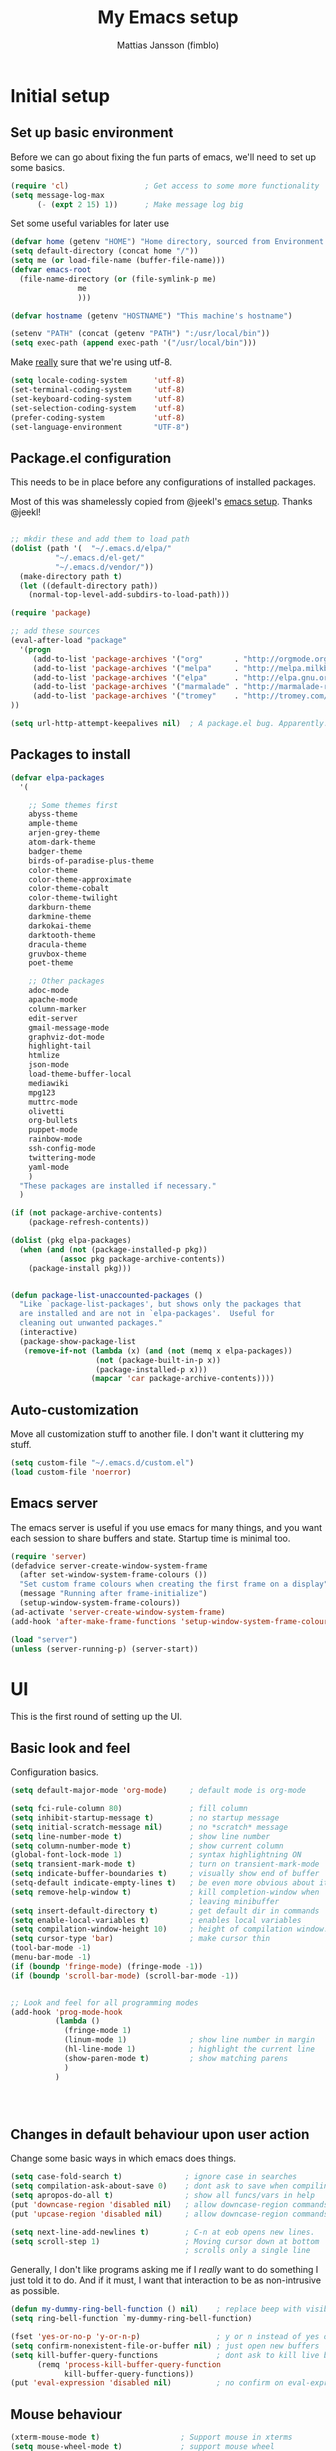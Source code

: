 #+TITLE:      My Emacs setup
#+AUTHOR:     Mattias Jansson (fimblo)
#+EMAIL:      fimblo@yanson.org

* Initial setup
** Set up basic environment

   Before we can go about fixing the fun parts of emacs, we'll need to
   set up some basics.

#+BEGIN_SRC emacs-lisp
(require 'cl)                 ; Get access to some more functionality
(setq message-log-max
      (- (expt 2 15) 1))      ; Make message log big
#+END_SRC

   Set some useful variables for later use

#+BEGIN_SRC emacs-lisp
(defvar home (getenv "HOME") "Home directory, sourced from Environment variable HOME")
(setq default-directory (concat home "/"))
(setq me (or load-file-name (buffer-file-name)))
(defvar emacs-root
  (file-name-directory (or (file-symlink-p me)
               me
               )))

(defvar hostname (getenv "HOSTNAME") "This machine's hostname")

(setenv "PATH" (concat (getenv "PATH") ":/usr/local/bin"))
(setq exec-path (append exec-path '("/usr/local/bin")))
#+END_SRC

   Make _really_ sure that we're using utf-8.

#+BEGIN_SRC emacs-lisp
(setq locale-coding-system      'utf-8)
(set-terminal-coding-system     'utf-8)
(set-keyboard-coding-system     'utf-8)
(set-selection-coding-system    'utf-8)
(prefer-coding-system           'utf-8)
(set-language-environment       "UTF-8")
#+END_SRC

** Package.el configuration

   This needs to be in place before any configurations of installed packages.

   Most of this was shamelessly copied from @jeekl's [[https://github.com/jeekl/dotfiles/blob/master/emacs.d/emacs.org][emacs setup]]. Thanks @jeekl!

#+BEGIN_SRC emacs-lisp

;; mkdir these and add them to load path
(dolist (path '(  "~/.emacs.d/elpa/"
          "~/.emacs.d/el-get/"
          "~/.emacs.d/vendor/"))
  (make-directory path t)
  (let ((default-directory path))
    (normal-top-level-add-subdirs-to-load-path)))

(require 'package)

;; add these sources
(eval-after-load "package"
  '(progn
     (add-to-list 'package-archives '("org"       . "http://orgmode.org/elpa/"))
     (add-to-list 'package-archives '("melpa"     . "http://melpa.milkbox.net/packages/"))
     (add-to-list 'package-archives '("elpa"      . "http://elpa.gnu.org/packages/"))
     (add-to-list 'package-archives '("marmalade" . "http://marmalade-repo.org/packages/"))
     (add-to-list 'package-archives '("tromey"    . "http://tromey.com/elpa/"))
))

(setq url-http-attempt-keepalives nil)  ; A package.el bug. Apparently.
#+END_SRC

** Packages to install
#+BEGIN_SRC emacs-lisp
(defvar elpa-packages
  '(

    ;; Some themes first
    abyss-theme
    ample-theme
    arjen-grey-theme
    atom-dark-theme
    badger-theme
    birds-of-paradise-plus-theme
    color-theme
    color-theme-approximate
    color-theme-cobalt
    color-theme-twilight
    darkburn-theme
    darkmine-theme
    darkokai-theme
    darktooth-theme
    dracula-theme  
    gruvbox-theme
    poet-theme

    ;; Other packages
    adoc-mode
    apache-mode
    column-marker
    edit-server
    gmail-message-mode
    graphviz-dot-mode
    highlight-tail
    htmlize
    json-mode
    load-theme-buffer-local
    mediawiki
    mpg123
    muttrc-mode
    olivetti
    org-bullets
    puppet-mode
    rainbow-mode
    ssh-config-mode
    twittering-mode
    yaml-mode
    )
  "These packages are installed if necessary."
  )

(if (not package-archive-contents)
    (package-refresh-contents))

(dolist (pkg elpa-packages)
  (when (and (not (package-installed-p pkg))
           (assoc pkg package-archive-contents))
    (package-install pkg)))

    
(defun package-list-unaccounted-packages ()
  "Like `package-list-packages', but shows only the packages that
  are installed and are not in `elpa-packages'.  Useful for
  cleaning out unwanted packages."
  (interactive)
  (package-show-package-list
   (remove-if-not (lambda (x) (and (not (memq x elpa-packages))
                   (not (package-built-in-p x))
                   (package-installed-p x)))
                  (mapcar 'car package-archive-contents))))

#+END_SRC

** Auto-customization

   Move all customization stuff to another file. I don't want it
   cluttering my stuff.

#+BEGIN_SRC emacs-lisp
(setq custom-file "~/.emacs.d/custom.el")
(load custom-file 'noerror)
#+END_SRC

** Emacs server

   The emacs server is useful if you use emacs for many things, and
   you want each session to share buffers and state. Startup time is
   minimal too.

#+BEGIN_SRC emacs-lisp
(require 'server)
(defadvice server-create-window-system-frame
  (after set-window-system-frame-colours ())
  "Set custom frame colours when creating the first frame on a display"
  (message "Running after frame-initialize")
  (setup-window-system-frame-colours))
(ad-activate 'server-create-window-system-frame)
(add-hook 'after-make-frame-functions 'setup-window-system-frame-colours t)

(load "server")
(unless (server-running-p) (server-start))
#+END_SRC
* UI
  This is the first round of setting up the UI.
** Basic look and feel

   Configuration basics.

#+BEGIN_SRC emacs-lisp
(setq default-major-mode 'org-mode)     ; default mode is org-mode

(setq fci-rule-column 80)               ; fill column
(setq inhibit-startup-message t)        ; no startup message
(setq initial-scratch-message nil)      ; no *scratch* message
(setq line-number-mode t)               ; show line number
(setq column-number-mode t)             ; show current column
(global-font-lock-mode 1)               ; syntax highlightning ON
(setq transient-mark-mode t)            ; turn on transient-mark-mode
(setq indicate-buffer-boundaries t)     ; visually show end of buffer
(setq-default indicate-empty-lines t)   ; be even more obvious about it
(setq remove-help-window t)             ; kill completion-window when
                                        ; leaving minibuffer
(setq insert-default-directory t)       ; get default dir in commands
(setq enable-local-variables t)         ; enables local variables
(setq compilation-window-height 10)     ; height of compilation window.
(setq cursor-type 'bar)                 ; make cursor thin
(tool-bar-mode -1)
(menu-bar-mode -1)
(if (boundp 'fringe-mode) (fringe-mode -1))
(if (boundp 'scroll-bar-mode) (scroll-bar-mode -1))


;; Look and feel for all programming modes
(add-hook 'prog-mode-hook
          (lambda ()
            (fringe-mode 1)
            (linum-mode 1)              ; show line number in margin
            (hl-line-mode 1)            ; highlight the current line
            (show-paren-mode t)         ; show matching parens
            )
          )




#+END_SRC

** Changes in default behaviour upon user action

   Change some basic ways in which emacs does things.

#+BEGIN_SRC emacs-lisp
(setq case-fold-search t)              ; ignore case in searches
(setq compilation-ask-about-save 0)    ; dont ask to save when compiling
(setq apropos-do-all t)                ; show all funcs/vars in help
(put 'downcase-region 'disabled nil)   ; allow downcase-region commands
(put 'upcase-region 'disabled nil)     ; allow downcase-region commands

(setq next-line-add-newlines t)        ; C-n at eob opens new lines.
(setq scroll-step 1)                   ; Moving cursor down at bottom
                                       ; scrolls only a single line
#+END_SRC

   Generally, I don't like programs asking me if I /really/ want to do
   something I just told it to do. And if it must, I want that
   interaction to be as non-intrusive as possible.

#+BEGIN_SRC emacs-lisp
(defun my-dummy-ring-bell-function () nil)    ; replace beep with visible bell
(setq ring-bell-function `my-dummy-ring-bell-function)

(fset 'yes-or-no-p 'y-or-n-p)                 ; y or n instead of yes or no
(setq confirm-nonexistent-file-or-buffer nil) ; just open new buffers
(setq kill-buffer-query-functions             ; dont ask to kill live buffers
      (remq 'process-kill-buffer-query-function
            kill-buffer-query-functions))
(put 'eval-expression 'disabled nil)          ; no confirm on eval-expression

#+END_SRC
** Mouse behaviour
#+BEGIN_SRC emacs-lisp
(xterm-mouse-mode t)                  ; Support mouse in xterms
(setq mouse-wheel-mode t)             ; support mouse wheel
(setq mouse-wheel-follow-mouse t)     ; scrolls mouse pointer position, not pointer
#+END_SRC
   
** Time display
#+BEGIN_SRC emacs-lisp
(display-time)
(setq display-time-day-and-date t)
(setq display-time-24hr-format t)
#+END_SRC

** Indentation
#+BEGIN_SRC emacs-lisp
(setq standard-indent 2)
(setq-default indent-tabs-mode nil)
(setq-default tab-width 4)
(setq tab-width 4)
(setq-default tab-stop-list
              (mapcar '(lambda (x) (* x 4))
                      (cdr (reverse 
                            (let (value)
                              (dotimes (number 32 value)
                                (setq value (cons number value))))))))


(setq perl-continued-brace-offset -2)
(setq perl-continued-statement-offset 2)
(setq perl-indent-level 2)
(setq perl-label-offset -1)
(setq sh-basic-offset 2)
(setq sh-indentation 2)
#+END_SRC

** Colours, fonts and stuff

   Apparently loading a theme using (load-theme) overlays the new
   theme onto whatever was there before. This might be useful at
   times, but I find it easier when I get exactly the theme I select.

   Anyway, the advice function below makes load-theme behave the way I
   like.
#+BEGIN_SRC emacs-lisp
(defadvice load-theme (before clear-previous-themes activate)
  "Clear existing theme settings instead of layering them"
  (mapc #'disable-theme custom-enabled-themes))

(load-theme 'gruvbox)
#+END_SRC

   For the longest time, I've for some reason enjoyed writing more in
   traditional word processors like Google Docs, Openoffice, MSWord
   even if I've been an emacs user for decades. I never really
   understood why until I realised that it had to do with the UI. By
   changing the font into something with serifs, and writing in the
   "middle" of the buffer window, I discovered that writing became
   more enjoyable for me.

   The code block below toggles between prose and code mode.
   
#+BEGIN_SRC emacs-lisp

(setq f/write-state "nowrite")
(setq f/face-cookie nil)
(defun write-toggle ()
  "Toggles write-state of current buffer.

   Write-state defaults to nil, but when activated, does the following:
   - Changes the cursor to a short horizontal line
   - Changes the font to Noto Serif
   - Removes hl-line-mode
   - Activates Olivetti-mode

   Toggling again reverts the changes."

  (interactive)
  (if (string= f/write-state "write")
      (progn 
        (message "write-state")
        (setq cursor-type 'bar)
        (variable-pitch-mode 0)
        (face-remap-remove-relative f/face-cookie) ; revert to old face
        (hl-line-mode 1)
        (olivetti-mode -1)
        (setq f/write-state "nowrite"))
    (progn
      (message "not write-state")
      (setq cursor-type '(hbar . 2))
      (variable-pitch-mode 1)       
      (setq f/face-cookie              ; when changing face, save old
            (face-remap-add-relative   ; face in a cookie.
             'default 
             '(:family "Noto Serif")))
      (hl-line-mode -1)
      (olivetti-mode 1)
      (setq f/write-state "write"))))


#+END_SRC

** External stuff

   How emacs interacts with the world outside of it.
#+BEGIN_SRC emacs-lisp
; default to ssh when tramping
(setq tramp-default-method "ssh")

;; What browser to use?
(if (eq system-type 'darwin)
    (setq browse-url-browser-function 'browse-url-default-macosx-browser)
  (setq browse-url-browser-function 'browse-url-chromium)
  )

;; make scripts executable if they aren't already
(add-hook 'after-save-hook
          'executable-make-buffer-file-executable-if-script-p)

#+END_SRC
** Map Suffixes with modes
#+BEGIN_SRC emacs-lisp
(setq auto-mode-alist
      (append
       (list
        '("\\.xml"                . xml-mode             )
        '("\\.pp"                 . puppet-mode          )
        '("\\.html"               . html-mode            )
        '("\\.xsl"                . xml-mode             )
        '("\\.cmd"                . cmd-mode             )
        '("\\.bat"                . cmd-mode             )
        '("\\.wiki"               . wikipedia-mode       )
        '("\\.org.txt"            . org-mode             )
        '("\\.txt"                . indented-text-mode   )
        '("\\.php"                . php-html-helper-mode )
        '("\\.fvwm2rc"            . shell-script-mode    )
        '("tmp/mutt-"             . message-mode         )
        '("\\.org"                . org-mode             )
        '("\\.asciidoc"           . adoc-mode            )
        '("\\.pm"                 . cperl-mode           )
        '("\\.pl"                 . cperl-mode           ))
       auto-mode-alist))

;; and ignore these suffixes when expanding
(setq completion-ignored-extensions
      '(".o" ".elc" ".class" "java~" ".ps" ".abs" ".mx" ".~jv" ))
#+END_SRC

** Display lambda symbol

   Not only is this pretty, it saves some space on the screen :)

#+BEGIN_SRC emacs-lisp
;; courtesy of stefan monnier on c.l.l
(defun sm-lambda-mode-hook ()
  (font-lock-add-keywords
   nil `(("\\<lambda\\>"
          (0 (progn (compose-region (match-beginning 0) (match-end 0)
                                    ,(make-char 'greek-iso8859-7 107))
                    nil))))))
(add-hook 'python-mode-hook 'sm-lambda-mode-hook)
(add-hook 'emacs-lisp-mode-hook 'sm-lambda-mode-hook)
(add-hook 'org-mode-hook 'sm-lambda-mode-hook)

#+END_SRC
** Other UI things
   Things don't really fit anywhere else at the moment.

#+BEGIN_SRC emacs-lisp
; empty right now
#+END_SRC
* Modes
** CUA-mode
   Cua-mode is normally used to make emacs act more like Windows
   (control-c to copy, etc). I use a subset so that I can use
   Cua-mode's nice rectangle functions in addition to the normal ones.

   Cua's global-mark is really cool. This is what it says in the manual:

#+begin_quote
CUA mode also has a global mark feature which allows easy moving and
copying of text between buffers. Use C-S-<SPC> to toggle the global
mark on and off. When the global mark is on, all text that you kill or
copy is automatically inserted at the global mark, and text you type
is inserted at the global mark rather than at the current position.
#+end_quote

   Really useful for copying text from one doc to another.

#+BEGIN_SRC emacs-lisp
(cua-mode t)
(setq cua-enable-cua-keys nil)               ; go with cua, but without c-x/v/c et al
(setq shift-select-mode nil)                 ; do not select text when moving with shift.
(setq cua-delete-selection nil)              ; dont kill selections on keypress
(setq cua-enable-cursor-indications t)       ; customize cursor color

(setq cua-normal-cursor-color "white")
;; if Buffer is...
;;(setq cua-normal-cursor-color "#15FF00")     ; R/W, then cursor is green
;;(setq cua-read-only-cursor-color "purple1")  ; R/O, then cursor is purple
;;(setq cua-overwrite-cursor-color "red")      ; in Overwrite mode, cursor is red
;;(setq cua-global-mark-cursor-color "yellow") ; in Global mark mode, cursor is yellow

#+END_SRC

** Org-mode
   I love org-mode, even if I only use a fraction of its capabilities.
#+BEGIN_SRC emacs-lisp
(require 'org-install)
(setq org-log-done 'time)
(setq org-directory (concat home "/notes/"))
(make-directory org-directory 1)
(setq org-default-notes-file (concat org-directory "/notes.org"))
(add-hook 'org-mode-hook
          (lambda ()
            (visual-line-mode)
            (flyspell-mode)
            (auto-fill-mode -1)))
#+END_SRC


*** Org-babel 
#+BEGIN_SRC emacs-lisp
(setq org-src-fontify-natively t)
(setq org-hide-leading-stars t)       ; remove leading stars in org-mode
(setq org-src-tab-acts-natively t)
(setq org-edit-src-content-indentation 0)
(setq org-fontify-whole-heading-line t)
(defun org-font-lock-ensure ()  ; This is apparently a bugfix. (?)
  (font-lock-fontify-buffer))

(setq org-bullets-bullet-list '("◉" "○")) ; make bullets prettier
(setq org-bullets 1)                  ; activate said pretty bullets

#+END_SRC

** Visual-line-mode

   Make it easy to set margin on visual-line-mode regardless of frame
   size.

#+BEGIN_SRC emacs-lisp
(defvar visual-wrap-column nil)
(defun set-visual-wrap-column (new-wrap-column &optional buffer)
  "Force visual line wrap at NEW-WRAP-COLUMN in BUFFER (defaults
    to current buffer) by setting the right-hand margin on every
    window that displays BUFFER.  A value of NIL or 0 for
    NEW-WRAP-COLUMN disables this behavior."
  (interactive (list (read-number "New visual wrap column, 0 to disable: " (or visual-wrap-column fill-column 0))))
  (if (and (numberp new-wrap-column)
           (zerop new-wrap-column))
      (setq new-wrap-column nil))
  (with-current-buffer (or buffer (current-buffer))
    (visual-line-mode t)
    (set (make-local-variable 'visual-wrap-column) new-wrap-column)
    (add-hook 'window-configuration-change-hook 'update-visual-wrap-column nil t)
    (let ((windows (get-buffer-window-list)))
      (while windows
        (when (window-live-p (car windows))
          (with-selected-window (car windows)
            (update-visual-wrap-column)))
        (setq windows (cdr windows))))))
(defun update-visual-wrap-column ()
  (if (not visual-wrap-column)
      (set-window-margins nil nil)
    (let* ((current-margins (window-margins))
           (right-margin (or (cdr current-margins) 0))
           (current-width (window-width))
           (current-available (+ current-width right-margin)))
      (if (<= current-available visual-wrap-column)
          (set-window-margins nil (car current-margins))
        (set-window-margins nil (car current-margins)
                            (- current-available visual-wrap-column))))))
#+END_SRC

** Flyspell-mode
#+BEGIN_SRC emacs-lisp
(setq ispell-program-name "aspell")
(setq flyspell-mark-duplications-flag nil)
(setq flyspell-consider-dash-as-word-delimiter-flag t)
#+END_SRC
** Comint-mode
#+BEGIN_SRC emacs-lisp
(ansi-color-for-comint-mode-on)         ; interpret and use ansi color codes in shell output windows
(custom-set-variables
 '(comint-scroll-to-bottom-on-input t)  ; always insert at the bottom
 '(comint-scroll-to-bottom-on-output t) ; always add output at the bottom
 '(comint-scroll-show-maximum-output t) ; scroll to show max possible output
 '(comint-completion-autolist t)        ; show completion list when ambiguous
 '(comint-input-ignoredups t)           ; no duplicates in command history
 '(comint-completion-addsuffix t)       ; insert space/slash after file completion
 )

#+END_SRC
** Icomplete-mode   
   Icomplete attempts to complete any command which prompts for a list
   of choices.
#+BEGIN_SRC emacs-lisp
(icomplete-mode 1)
#+END_SRC
** Ido-mode

   Ido helps with the find-file and switch-to-buffer prompts (will
   override icomplete for these functions)

#+BEGIN_SRC emacs-lisp
(ido-mode 1)
;; (if (version< emacs-version "25") ; make separator a newl
;;     (progn
;;       (make-local-variable 'ido-separator)
;;       (setq ido-separator "\n"))
;;   (progn
;;     (make-local-variable 'ido-decorations)
;;     (setf (nth 2 ido-decorations) "\n")))

(setq ido-enable-flex-matching t) ; match substrings
(setq ido-default-file-method     ; open file in current window
      'selected-window)                   
(setq ido-default-buffer-method   ; open buffer in current window
      'selected-window)                   
(setq max-mini-window-height 0.5) ; allow ido to show alternatives
                                  ; vertically
#+END_SRC

** DNS-mode

   A decade or so ago, I manually edited dns zone files a lot, and I
   made frequent use of the $INCLUDE directive - meaning most dns zone
   files didn't have a SOA post to increment. This resulted in an
   error when saving. 

   I wrote this piece of advice to avoid this problem.

#+BEGIN_SRC emacs-lisp
(defadvice dns-mode-soa-maybe-increment-serial (before maybe-set-increment)
  "if there is a dns soa post, increment it. Otherwise, just save"
  (save-excursion
    (beginning-of-buffer)
    (message "dns-mode-soa-auto-increment-serial %s"
             (setq dns-mode-soa-auto-increment-serial
                   (and (search-forward-regexp "IN[ ''\t'']+SOA" nil t)
                        (not (search-forward-regexp "@SERIAL@" nil t)))
                   )
             )
    )
  )

(ad-activate 'dns-mode-soa-maybe-increment-serial)
#+END_SRC

** Ibuffer-mode

   A nice list-buffer replacement.

#+BEGIN_SRC emacs-lisp
(require 'ibuffer)

(setq ibuffer-saved-filter-groups
      (quote (("default"
               ("Org" ;; all org-related buffers
                (mode . org-mode))
;;               ("Recruitment"
;;                (filename . "candidates"))
               ("Remote machines"
                (name . "^\\*tramp"))
               ("Personal WC"
                (filename . "wc/"))
;;               ("Erc"
;;                (mode . erc-mode))
               ("Mail"
                (or  ;; mail-related buffers
                 (mode . message-mode)
                 (mode . mail-mode)
                 (mode . mutt-mode)
                 ))
               ("Version Control" (or (mode . svn-status-mode)
                                      (mode . svn-log-edit-mode)
                                      (name . "^\\*svn-")
                                      (name . "^\\*vc\\*$")
                                      (name . "^\\*Annotate")
                                      (name . "^\\*git-")
                                      (name . "^\\*vc-")))
               ("Emacs lisp"
                (mode . emacs-lisp-mode))
               ("Emacs auto"
                (or (name . "^\\*scratch\\*$")
                    (name . "^\\*Messages\\*$")
                    (name . "^\\*Help\\*$")
                    (name . "^\\*info\\*$")
                    (name . "^\\*Occur\\*$")
                    (name . "^\\*grep\\*$")
                    (name . "^\\*Compile-Log\\*$")
                    (name . "^\\*Backtrace\\*$")
                    (name . "^\\*Process List\\*$")
                    (name . "^\\*gud\\*$")
                    (name . "^\\*Man")
                    (name . "^\\*Kill Ring\\*$")
                    (name . "^\\*Calendar\\*$")
                    (name . "^\\*Completions\\*$")
                    (name . "^\\*shell\\*$")
                    (name . "^\\*compilation\\*$")))
               )
              )
             )
      )

(add-hook 'ibuffer-mode-hook
          (lambda ()
            (ibuffer-switch-to-saved-filter-groups "default")))
(setq ibuffer-default-sorting-mode 'major-mode)
#+END_SRC
** Erc-mode

   I don't use IRC as much nowadays, but used this config when I did.
#+BEGIN_SRC emacs-lisp
;; set a max-size to a irc buffer...
(setq erc-max-buffer-size 20000)

;; Make erc prompt show channelname.
(setq erc-prompt
      (lambda ()
        (if (and (boundp 'erc-default-recipients) (erc-default-target))
            (erc-propertize (concat (erc-default-target) ">") 'read-only t 'rear-nonsticky t 'front-nonsticky t)
          (erc-propertize (concat "ERC>") 'read-only t 'rear-nonsticky t 'front-nonsticky t))))
#+END_SRC
** Longlines-mode
#+BEGIN_SRC emacs-lisp
(add-hook 'longlines-mode-hook
          (lambda()
            (auto-fill-mode -1)
            (longlines-show-hard-newlines)))
#+END_SRC
** Adoc-mode-hook
   For asciidoc mode
#+BEGIN_SRC emacs-lisp
(add-hook 'adoc-mode-hook
          (lambda()
            (auto-fill-mode -1)
            (visual-line-mode)))
#+END_SRC
** Python-mode
#+BEGIN_SRC emacs-lisp
(add-hook 'python-mode-hook
          (lambda()
            (cond ((eq buffer-file-number nil)
                   (progn (interactive)
                          (goto-line 1)
                          (insert "#!/usr/bin/env python\n")
                          (insert "# -*- tab-width: 4 -*-\n")
                          )))))

#+END_SRC
** Java-mode
#+BEGIN_SRC emacs-lisp
(defun my-java-mode-hook ()
  (c-add-style
   "my-java"
   '("java"
     (c-basic-offset . 2)))
  (c-set-style "my-java"))
(add-hook 'java-mode-hook 'my-java-mode-hook)
#+END_SRC
** Mail and Mutt mode
*** Basics
    First some settings to get mail to work.

#+BEGIN_SRC emacs-lisp

(require 'smtpmail)
(require 'starttls)

;;(setq smtpmail-auth-credentials '(("smtp.gmail.com" 25 "USERNAME" "PASSWORD")))
;;(setq smtpmail-debug-info t)
(setq message-send-mail-function 'smtpmail-send-it)
(setq send-mail-function 'smtpmail-send-it)
(setq smtpmail-debug-info t)
(setq mail-host-address "yanson.org")
(setq smtpmail-local-domain "yanson.org")
(setq smtpmail-sendto-domain "yanson.org")
(setq smtpmail-smtp-server "smtp.gmail.com")
(setq smtpmail-auth-credentials "~/.netrc")
(setq smtpmail-smtp-service 587)
(setq smtpmail-warn-about-unknown-extensions t)
(setq starttls-extra-arguments nil)
(setq starttls-use-gnutls t)
(setq user-full-name "Mattias Jansson")
(setq mail-default-headers
      (concat
       "CC:\n"
       "BCC:\n"
       "X-RefLink: http://tinyurl.com/bprfeg\n"
       "User-Agent: " (mapconcat 'identity (subseq (split-string (emacs-version) " ") 0 3) " ") "\n"
        ))
(setq mail-signature "\n-- \n Mattias Jansson\n [ fimblo@yanson.org  | +46 (0)70 205 7210 ]")
#+END_SRC

*** Good to know
   Oh and before I forget - when I flub my password, use the following
   to drop all credentials.
#+BEGIN_SRC 
   M-x auth-source-forget-all-cached
#+END_SRC

*** Mail hook
   A hook to set things up nicely for mutt.

#+BEGIN_SRC emacs-lisp
(defun my-mutt-mode-hook ()
  (visual-line-mode)
  (orgstruct-mode)
  )
(add-hook 'message-mode-hook 'my-mutt-mode-hook)

(add-hook 'mail-mode-hook
          '(lambda ()
             (define-key mail-mode-map "\C-c\C-w" 'message-replace-sig)
             ))
#+END_SRC

** Hooks with no particular home
   Finally, a bunch of small hooks for various modes.

#+BEGIN_SRC emacs-lisp
(add-hook 'css-mode-hook 'hexcolour-add-to-font-lock)
(add-hook 'html-helper-mode-hook 'hexcolour-add-to-font-lock)
(add-hook 'html-mode-hook 'hexcolour-add-to-font-lock)
(add-hook 'html-mode-hook 'set-html-mode-end-paragraph)
(add-hook 'text-mode-hook 'visual-line-mode)
#+END_SRC

* Interactive functions

  Here's a bunch of functions, some of them written by me, most by
  other people.

** Set frame title bar

   Create a reasonable titlebar for emacs, which works on both windows
   and unix. Note: assumes HOSTNAME is exported.

#+BEGIN_SRC emacs-lisp

(defun create_title_format (user host)
  "Creates a window title string which works for both win and unix"
  (interactive)
  (list (getenv user) "@" (getenv host) ":"
        '(:eval
          (if buffer-file-name
              (replace-regexp-in-string
               home
               "~"
               (buffer-file-name))
            (buffer-name))))
  )

;; Set window and icon title.
(if (eq system-type 'windows-nt)
    (setq frame-title-format (create_title_format "USERNAME" "COMPUTERNAME"))
  (setq frame-title-format (create_title_format "USER" "HOSTNAME")))
#+END_SRC

** Buffer navigation functions
#+BEGIN_SRC emacs-lisp

(defun switch-to-scratch ()
  "Switch to scratch buffer. Create one in `emacs-lisp-mode' if not exists."
  (interactive)
  (let ((previous (get-buffer "*scratch*")))
    (switch-to-buffer "*scratch*")
    ;; don't change current mode
    (unless previous (emacs-lisp-mode))))

(defun open-dot-emacs ()
  "Opens the  "
  (interactive)
  (find-file emacs-root)
  )

#+END_SRC

** DNS-related functions

   generate-ptr-records and sort-A-records were really useful for me
   back when I managed Spotify's DNS manually in the bad-old-days.

#+BEGIN_SRC emacs-lisp

(defun generate-ptr-records (start-pos end-pos)
  "Finds DNS A-records in region, and for each one, creates a PTR
record in a temporary buffer.

The PTR posts are sorted into sections by domainname.

If no region was set, finds all A-records from point to end of buffer."

  (interactive "r")
  (let (origin            ; to make the hostname a fqdn
        rgx               ; ugly regex matching an A-record

        hostname          ; one hostname
        ip                ; one IPv4 address
        oct-list          ; each IPv4 octet in a list
        first-octets      ; 'aaa.bbb.ccc'
        last-octet        ; 'ddd'
        comment           ; optional comment, if any

        ptr-rec           ; one generated PTR record
        list-of-ptr-recs  ; PTR records with first 3 octets in common
        ptr-hash          ; key first 3 octets, value list-of-ptr-recs
        )


    ;; if no region was set, work from point to end-of-buffer.
    (setq end-pos (if (= (point) (mark)) (end-of-buffer)))

    ;; Bring point to beginning of region if selection was made from
    ;; upper part of the buffer to the end.
    (if (> (point) (mark)) (exchange-point-and-mark))

    ;; Pads string to three chars
    (defun pad-octet (octet)
      (if (= (length octet) 3)
          octet
        (pad-octet (concat octet " "))))


    ;; Read Origin from minibuffer
    (setq origin
          (read-from-minibuffer
           "Enter $ORIGIN: "
           (chomp (shell-command-to-string (concat "hostname -d")))))
    (setq origin (if (string= (substring origin -1) ".") ; make fqdn
                     origin                              ; if not fqdn
                   (concat origin ".")))

    ;; Regexp matching an A-record with optional comment
    (setq rgx
          (concat
           ;; hostname part
           "^\\([[:alnum:]\.-]+\\)"
           ".*?"

           ;; followed by A
           "[ ''\t'']A[ ''\t'']+"
           ".*?"

           ;; followed by (very) loose definition of an ip address
           "\\([[:digit:]]+\.[[:digit:]]+\.[[:digit:]]+\.[[:digit:]]+\\)"

           ;; followed by an optional comment
           ".*?\\(;.*?\\)?$"))

    ;; Walk through region, picking up all A-records and putting them
    ;; into a hash, using first three octets as key
    (setq ptr-hash (make-hash-table :test 'equal))
    (while (search-forward-regexp rgx end-pos 1)
      (setq hostname (match-string 1))
      (setq ip (match-string 2))
      (setq comment (if (null (match-string 3)) "" (match-string 3)))

      (setq oct-list (split-string ip "\\."))
      (setq first-octets (mapconcat
                          (lambda (x) x)
                          (nreverse (cons "IN-ADDR.ARPA." (butlast oct-list 1)))
                          "."))
      (setq last-octet (nth 3 oct-list))

      ;; create a PTR record
      (setq ptr-rec (concat (pad-octet last-octet)
                            "  IN  PTR  "
                            hostname "." origin
                            " " comment))

      ;; put the PTR record into the correct list
      (setq list-of-ptr-recs (gethash first-octets ptr-hash))
      (setq list-of-ptr-recs
            (if (null list-of-ptr-recs)
                (list ptr-rec)
              (cons ptr-rec list-of-ptr-recs)))

      ;; put the list
      (puthash first-octets list-of-ptr-recs ptr-hash)
      )

    (with-output-to-temp-buffer "ptr-records"
      (maphash
       (lambda (k v)
         (princ (format "\n$ORIGIN %s\n" k))
         (setq v (sort v (lambda (a b)
                           (< (string-to-number (car (split-string a " ")))
                              (string-to-number (car (split-string b " ")))))))
         (while (not (null v))
           (princ (format "%s\n" (pop v)))
           )
         )
       ptr-hash)
      )
    )
  )

(defun sort-A-records (start-pos end-pos)
  "Given a DNS buffer containing a bunch of A-records, this
function finds all records inside a region and sorts them by ip
address. The output is placed in a temporary buffer called
'sorted-ips'.

Todo someday: support the GENERATE directive"
  (interactive "r")

  ;; --------------------------------------------------
  ;; Helper functions
  (defun eq-octet (a b index)
    (= (string-to-number (nth index a))
       (string-to-number (nth index b))))

  (defun lt-octet (a b index)
    (< (string-to-number (nth index a))
       (string-to-number (nth index b))))


  (defun sort-hash-by-ip (hashtable)
    (let (mylist)
      (setq mylist         ;; Create a list of ip-hostname pairs
            (let (mylist)
              (maphash
               (lambda (kk vv)
                 (setq mylist (cons (list kk vv) mylist))) hashtable)
              mylist
              ))
      (sort mylist         ;; sort them by ip
            (lambda (y z)
              (setq y (split-string  (car y) "\\."))
              (setq z (split-string  (car z) "\\."))

              (if (eq-octet y z 0)
                  (if (eq-octet y z 1)
                      (if (eq-octet y z 2)
                          (lt-octet y z 3)
                        (lt-octet y z 2))
                    (lt-octet y z 1))
                (lt-octet y z 0))
              )
            )
      )
    )



  ;; --------------------------------------------------
  ;; Main body starts here
  (let (iphash)
    ;; create hash
    (setq iphash (make-hash-table :test 'equal))

    ;; if no region selected, just grab all A-records from point.
    (setq end-pos (if (= (point) (mark)) (end-of-buffer)))
    (if (> (point) (mark)) (exchange-point-and-mark))

    (while (search-forward-regexp
            "^\\([[:alnum:]\.-]+\\).*?[ ''\t'']A[ ''\t'']+.*?\\([[:digit:]]+\.[[:digit:]]+\.[[:digit:]]+\.[[:digit:]]+\\)" end-pos 1)
      (puthash (match-string 2) (match-string 1) iphash)
      )

    (with-output-to-temp-buffer "sorted-ips"
      (let (item mylist)
        (setq mylist (sort-hash-by-ip iphash))
        (while (setq item (pop mylist))
          (princ (format "%s\t%s\n" (car item) (cadr item)))
          )
        )
      )
    )
  )


#+END_SRC

** Perl helper
#+BEGIN_SRC emacs-lisp

;; when in cperl-mode, set META-, to fat comma
(defun cperl-mode-set-fat-comma ()
  "Set M-, to fat comma (=>)"
  (interactive)
  (global-set-key "\M-," (lambda () (interactive) (insert " => ")))
  )

#+END_SRC

** Mail helper functions
#+BEGIN_SRC emacs-lisp

(defun random-quote ()
  "Gets a random quote"
  (load "fimblo-quotes" nil t)
  (aref fimblo-quotes 
        (random (- (length fimblo-quotes) 1)))
  )

(defun generate-sig ()
 (with-temp-buffer
   (insert (random-quote))
   (goto-char (point-min))
   (fill-paragraph)
   (insert (concat
            mail-signature
            "\n\n"))
   (goto-char (point-min))
;;   (while (re-search-forward "^" nil t) (replace-match "  "))
;;   (goto-char (point-min))
;;   (insert "\n-- \n")
   (buffer-string)
   )
 )


(defun kill-signature ()
  "Delete current sig"
  (interactive)
  (end-of-buffer)
  (if (search-backward-regexp "^-- $" nil t )
      (progn
        (beginning-of-line)
        (setq start (point))
        (end-of-buffer)
        (delete-region start (point))))
)

(defun message-replace-sig ()
  "Replaces signature with new sig"
  (interactive)
  (kill-signature)
  (end-of-buffer)
  (delete-char -1)
  (insert (generate-sig))
  )


(defun kill-to-signature ()
  "Delete all text between text and signature."
  (interactive)
  (setq start (point))
  (end-of-buffer)
  (search-backward-regexp "^-- $" nil 1)
  (previous-line)
  (setq end (point))
  (delete-region start end)
  (recenter-top-bottom)
  (insert "\n\n\n")
  (previous-line 2)
  )


(defun mail-snip (b e summ)
  "remove selected lines, and replace it with [snip:summary (n lines)]"
  (interactive "r\nsSummary: ")
  (let ((n (count-lines b e)))
    (delete-region b e)
    (insert (format "\n[snip%s (%d line%s)]\n\n"
                    (if (= 0 (length summ)) "" (concat ": " summ))
                    n
                    (if (= 1 n) "" "s")))))
#+END_SRC

** Simple text manipulation
#+BEGIN_SRC emacs-lisp

(defun merge-lines ()
  "Make paragraph I am in right now into one line."
  (interactive)
  (let (p)
    (forward-paragraph)
    (setq p (point))
    (backward-paragraph)
    (next-line)
    (while (re-search-forward "\n +"  p t)
      (replace-match " ")
      )
    )
)
;; inserts a separator
(fset 'add_separator
      [?\C-a return up ?\C-5 ?\C-0 ?- ?\C-  ?\C-a ?\M-x ?c ?o ?m ?m ?e ?n ?t ?  ?r ?e ?g ?i ?o ?n return down])


(defun insert-time ()
  "Insert date/time at point"
  (interactive)
  (insert (format-time-string "%Y/%m/%d-%R")))


(defun insert-date ()
  "Insert date at point"
  (interactive)
  (insert (format-time-string "%Y%m%d")))


(defun iwb ()
  "indent whole buffer"
  (interactive)
  (delete-trailing-whitespace)
  (indent-region (point-min) (point-max) nil)
  (untabify (point-min) (point-max)))


(defun wrap-text (start end)
  "Asks for two strings, which will be placed before and after a
   selected region"
  (interactive "r")
  (let (prefix suffix)
    (setq prefix (read-from-minibuffer "Prefix: "))
    (setq suffix (read-from-minibuffer "Suffix: "))
    (save-restriction
      (narrow-to-region start end)
      (goto-char (point-min))
      (insert prefix)
      (goto-char (point-max))
      (insert suffix)
      )))
(defun wrap-region (start end)
  "Given a prefix and a suffix, this function will wrap each line
in the region such that they are prefixed with the prefix and
suffixed with the suffix.

If no region is selected, it will do the above for all lines from
point to the end of the buffer."


  (interactive "r")
  (let (prefix suffix linecount str-len end-pos)
    (setq prefix (read-from-minibuffer "Prefix: "))
    (setq suffix (read-from-minibuffer "Suffix: "))

    ;; if no region was set, work from point to end-of-buffer.
    (setq end-pos (if (= (point) (mark)) (end-of-buffer) end))

    ;; Bring point to beginning of region if selection was made from
    ;; upper part of the buffer to the end.
    (if (> (point) (mark)) (exchange-point-and-mark))


    (setq linecount (count-lines (point) end-pos))
    (setq linecount (if (= start (point)) 
                        linecount
                      (progn
                        (forward-line)
                        (- linecount 1))))


    (setq str-len (+ end-pos (* linecount  (+ (length (concat prefix suffix))))))

    (message "Start: %s, End-Pos: %s, Point: %s" start end-pos (point))
    (message "Linecount: %s" linecount)

    (while (re-search-forward "^\\(.*\\)$"  str-len  nil)
      (replace-match (concat prefix "\\1" suffix) nil nil)
      )
    )
  )

#+END_SRC
** HTML stuff
#+BEGIN_SRC emacs-lisp
(defun html-mode-end-paragraph ()
  "End the paragraph nicely"
  (interactive)
  (insert "</p>\n"))

(defun hexcolour-luminance (color)
  "Calculate the luminance of a color string (e.g. \"#ffaa00\", \"blue\").
  This is 0.3 red + 0.59 green + 0.11 blue and always between 0 and 255."
  (let* ((values (x-color-values color))
         (r (car values))
         (g (cadr values))
         (b (caddr values)))
    (floor (+ (* .3 r) (* .59 g) (* .11 b)) 256)))

(defun hexcolour-add-to-font-lock ()
  (interactive)
  (font-lock-add-keywords
   nil
   `((,(concat "#[0-9a-fA-F]\\{3\\}[0-9a-fA-F]\\{3\\}?\\|"
               (regexp-opt (x-defined-colors) 'words))
      (0 (let ((colour (match-string-no-properties 0)))
           (put-text-property
            (match-beginning 0) (match-end 0)
            'face `((:foreground ,(if (> 128.0 (hexcolour-luminance colour))
                                      "white" "black"))
                    (:background ,colour)))))))))

#+END_SRC
** Org functions

   For a couple of years I put all my todos into an org-file called
   ~/todo.org. These functions helped me with this.

#+BEGIN_SRC emacs-lisp

(defun switch-to-todo ()
  "Switch to todo buffer. Open file if necessary"
  (interactive)
  (find-file-other-window (concat home "/todo.org"))
  (goto-char (point-min)))


(defun add-todo ()
  "Add a todo to the todo buffer."
  (interactive)
  (add-todo-helper (read-from-minibuffer "Todo: "))
)

(defun add-todo-helper (msg)
  (save-current-buffer
    (set-buffer (find-file-noselect (concat home "/todo.org")))
    (goto-char (point-min))
    (re-search-forward "^\* Todo$" nil t)
    (insert "\n** TODO " msg)
    (org-schedule nil (current-time))
    (save-buffer)
    )
)
#+END_SRC

   I use this following function when I use plain org-mode for
   presentations.
#+BEGIN_SRC emacs-lisp
;; http://stackoverflow.com/questions/12915528/easier-outline-navigation-in-emacs
(defun org-show-next-heading-tidily ()
  "Show next entry, keeping other entries closed."
  (interactive)
  (if (save-excursion (end-of-line) (outline-invisible-p))
      (progn (org-show-entry) (show-children))
    (outline-next-heading)
    (unless (and (bolp) (org-on-heading-p))
      (org-up-heading-safe)
      (hide-subtree)
      (error "Boundary reached"))
    (org-overview)
    (org-reveal t)
    (org-show-entry)
    (show-children)))
#+END_SRC

** Other functions
#+BEGIN_SRC emacs-lisp

(defun toggle-selective-display ()
  "Run this to show only function names in source. run again to go back."
  (interactive)
  (set-selective-display (if selective-display nil 1)))


;; Starts an ansi-term
(defun my-ansi-term()
  "Starts an ansi-term with optional buffer name"

  (interactive)
  (let (string)
    (setq string
          (read-from-minibuffer
           "Enter terminal buffer name: "
           "ansi-term"))
    (ansi-term "/bin/bash" string)
    )
  )


(defun eval-and-replace ()
  "Replace the preceding sexp with its value."
  (interactive)
  (backward-kill-sexp)
  (condition-case nil
      (prin1 (eval (read (current-kill 0)))
             (current-buffer))
    (error (message "Invalid expression")
           (insert (current-kill 0)))))


;; Rename both file and buffer.
;; Ripped from Steve Yegges .emacs
(defun rename-file-and-buffer (new-name)
  "Renames both current buffer and file it's visiting to NEW-NAME."
  (interactive "sNew name: ")
  (let ((name (buffer-name))
        (filename (buffer-file-name)))
    (if (not filename)
        (message "Buffer '%s' is not visiting a file!" name)
      (if (get-buffer new-name)
          (message "A buffer named '%s' already exists!" new-name)
        (progn
          (rename-file name new-name 1)
          (rename-buffer new-name)
          (set-visited-file-name new-name)
          (set-buffer-modified-p nil))))))

;; copied from http://blog.tuxicity.se/
;; was called delete-this-buffer-and-file()
(defun delete-file-and-buffer ()
  "Deletes file connected to current buffer and kills buffer."
  (interactive)
  (let ((filename (buffer-file-name))
        (buffer (current-buffer))
        (name (buffer-name)))
    (if (not (and filename (file-exists-p filename)))
        (error "Buffer '%s' is not visiting a file!" name)
      (when (yes-or-no-p "Are you sure you want to remove this file? ")
        (delete-file filename)
        (kill-buffer buffer)
        (message "File '%s' successfully removed" filename)))))

;; vi-style parenthesis matching
(defun match-paren (arg)
  "Go to the matching paren if on a paren; otherwise insert %."
  (interactive "p")
  (cond ((looking-at "\\s\(") (forward-list 1) (backward-char 1))
        ((looking-at "\\s\)") (forward-char 1) (backward-list 1))
        (t (self-insert-command (or arg 1)))))


(defun philles-takM-formatterare ()
  "Tar bort dessa irriterande ^M."
  (interactive)
  (save-excursion
    (goto-char (point-min))
    (while (search-forward "" nil t)
      (replace-match "" nil t)))
  )

(defun philles-whitespace-formatterare ()
  "Ta bort allt whitespace (space + tabbar) i slutet av varje rad i bufferten"
  (interactive)
  (message "Function disabled. Use delete-trailing-whitespace instead.")
  )

;; Never compile .emacs by hand again
;;(add-hook 'after-save-hook 'autocompile)
;; (defun autocompile ()
;;   "compile itself if dot.emacs.el"
;;   (interactive)
;;   (if (string= (buffer-file-name) (concat default-directory "dot.emacs.el"))
;;       (byte-compile-file (buffer-file-name))))




#+END_SRC

* Helper functions
#+BEGIN_SRC emacs-lisp

(defun file-string (file)
    "Read the contents of a file and return as a string."
    (with-temp-buffer
      (insert-file-contents file)
      (buffer-string)))

(defun chomp (str)
  "Chomp tailing newlines from string"
  (let ((s (if (symbolp str) (symbol-name str) str)))
    (replace-regexp-in-string "[''\n'']*$" "" s)))

(defun get-ipv4-regex ()
  (let (p1 p2 p3 octet-re)
    (setq p1 "[01]?[[:digit:]]?[[:digit:]]")
    (setq p2 "2[01234][[:digit:]]")
    (setq p3 "25[012345]")
    (setq octet-re (concat "\\(" p1 "\\|" p2 "\\|" p3 "\\)"))
    (concat "^" (mapconcat (lambda (x) x)
                           (list octet-re octet-re octet-re octet-re)
                           "\\.") "$")
    )
  )

#+END_SRC
* Keybindings
** Mode-specific keybindings
#+BEGIN_SRC emacs-lisp
(eval-after-load 'message
  '(define-key message-mode-map [ f9 ] 'message-replace-sig))
(eval-after-load 'message
  '(define-key message-mode-map [?\C-c ?\C-k] 'kill-to-signature))

;; make this org-specific later
;; (global-set-key [ f10 ]   'org-show-next-heading-tidily)


#+END_SRC

** Global keybindings
#+BEGIN_SRC emacs-lisp
(global-set-key "\C-x\C-g"          'find-file-at-point)
(global-set-key "\C-x\C-m"          'execute-extended-command)
(global-set-key "\C-c\C-m"          'execute-extended-command)
(global-set-key "\C-c\C-g"          'goto-line)
(global-set-key "\C-c\C-k"          'kill-buffer)
(global-set-key "\C-cc"             'compile)
(global-set-key "\C-co"             'org-capture)
(global-set-key "\C-cd"             'gdb)
(global-set-key "\C-cn"             'next-error)
(global-set-key "\C-c\C-d"          'insert-date)
(global-set-key "\C-xm"             'mail)
(global-set-key (kbd "M-0")         'add_separator)
(global-set-key [ \C-tab ]          'hippie-expand)
;(global-set-key [ f35 ]             'delete-char)
(global-set-key [ f5 ]              'switch-to-scratch)
(global-set-key [ M-f5 ]            'open-dot-emacs)
;(global-set-key [ f6 ]              'toggle-selective-display)
;(global-set-key [ f6 ]              'switch-to-todo)
;(global-set-key [ S-f6 ]            'add-todo)
(global-set-key [ f7 ]              'my-ansi-term)
(global-set-key [ f8 ]              'hl-line-mode)
(global-set-key [ M-f8 ]            'linum-mode)
(global-set-key [ f11 ]             '(lambda () (interactive) (enlarge-window 4 )))
(global-set-key [ M-f11 ]           '(lambda () (interactive) (enlarge-window -4)))
(global-set-key [ f12 ]             '(lambda () (interactive) (enlarge-window 4 1)))
(global-set-key [ M-f12 ]           '(lambda () (interactive) (enlarge-window -4 1)))
(global-set-key [ home ]            'beginning-of-buffer)
(global-set-key [ end ]             'end-of-buffer )
(global-set-key "\C-x\C-y"          'toggle-truncate-lines)
(global-set-key (kbd "C-x <down>")  'windmove-down)
(global-set-key (kbd "C-x <up>")    'windmove-up)
(global-set-key (kbd "C-x <right>") 'windmove-right)
(global-set-key (kbd "C-x <left>")  'windmove-left)
(global-set-key (kbd "C-x C-b")     'ibuffer)
(global-set-key (kbd "M-%")         'query-replace-regexp)
(global-set-key [(shift down)]      '(lambda () (interactive) (scroll-up 3)))
(global-set-key [(shift up)]        '(lambda () (interactive) (scroll-down 3)))
(global-set-key (kbd "C-x SPC")     'show-ws-toggle-show-trailing-whitespace)
(global-set-key (kbd "C-S-e")       'merge-lines)   
(global-set-key (kbd "C-h C-s")     'find-function-at-point)

#+END_SRC

* lint
#+BEGIN_SRC emacs-lisp

;;(defmacro help/on-gui (statement &rest statements)
;;  "Evaluate the enclosed body only when run on GUI."
;;  `(when (display-graphic-p)
;;     ,statement
;;     ,@statements))

;; or
;;
;;(when (display-graphic-p)
;;  (set-frame-font "...")
;;  (require '...)
;;  (...-mode)) 
;;

#+END_SRC
